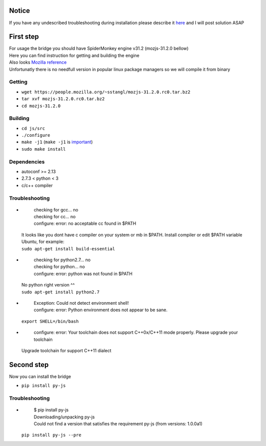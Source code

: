 Notice
========
If you have any undescribed troubleshooting during installation please describe it `here <https://github.com/new-mind/pyjs/issues/new>`__ and I will post solution ASAP

First step
==========

| For usage the bridge you should have SpiderMonkey engine v31.2 (mozjs-31.2.0 bellow)
| Here you can find instruction for getting and building the engine
| Also looks `Mozilla reference <https://developer.mozilla.org/en-US/docs/Mozilla/Projects/SpiderMonkey/Build_Documentation>`__
| Unfortunatly there is no needfull version in popular linux package managers so we will compile it from binary

Getting
-------

* ``wget https://people.mozilla.org/~sstangl/mozjs-31.2.0.rc0.tar.bz2``
* ``tar xvf mozjs-31.2.0.rc0.tar.bz2``
* ``cd mozjs-31.2.0``

Building
--------
* ``cd js/src``
* ``./configure``
* ``make -j1``
  (``make -j1`` is `important <https://bugzilla.mozilla.org/show_bug.cgi?id=1006275>`__)
* ``sudo make install``

Dependencies
------------
* autoconf >= 2.13
* 2.7.3 < python < 3
* c/c++ compiler

Troubleshooting
---------------
-
    | checking for gcc... no
    | checking for cc... no
    | configure: error: no acceptable cc found in $PATH

  | It looks like you dont have c compiler on your system or mb in $PATH. Install compiler or edit $PATH variable
  | Ubuntu, for example:
  | ``sudo apt-get install build-essential``

-
    | checking for python2.7... no
    | checking for python... no
    | configure: error: python was not found in $PATH

  | No python right version ^^
  | ``sudo apt-get install python2.7``

-
    | Exception: Could not detect environment shell!
    | configure: error: Python environment does not appear to be sane.

  | ``export SHELL=/bin/bash``

-
    | configure: error: Your toolchain does not support C++0x/C++11 mode properly. Please upgrade your toolchain
  | Upgrade toolchain for support C++11 dialect


Second step
===========
| Now you can install the bridge

* ``pip install py-js``

Troubleshooting
---------------
-

    | $ pip install py-js
    | Downloading/unpacking py-js
    | Could not find a version that satisfies the requirement py-js (from versions: 1.0.0a1)

  ``pip install py-js --pre``
